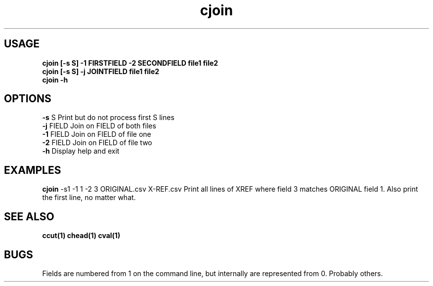 .TH cjoin 1 cjoin\-0.0.1
.SH USAGE
.B cjoin [\-s S] \-1 FIRSTFIELD \-2 SECONDFIELD file1 file2
.br
.B cjoin [\-s S] \-j JOINTFIELD file1 file2
.br
.B cjoin \-h
.SH OPTIONS
.B \-s
S           Print but do not process first S lines
.br
.B \-j
FIELD       Join on FIELD of both files
.br
.B \-1
FIELD       Join on FIELD of file one
.br
.B \-2
FIELD       Join on FIELD of file two
.br
.B \-h
Display help and exit
.br
.SH EXAMPLES
.B cjoin
\-s1 \-1 1 \-2 3 ORIGINAL.csv X\-REF.csv 
Print all lines of XREF where field 3 matches ORIGINAL
field 1.
Also print the first line,
no matter what.
.SH SEE ALSO
.B ccut(1) chead(1) cval(1)
.SH BUGS
Fields are numbered from 1 on the command line,
but internally
are represented from 0.
Probably others.
